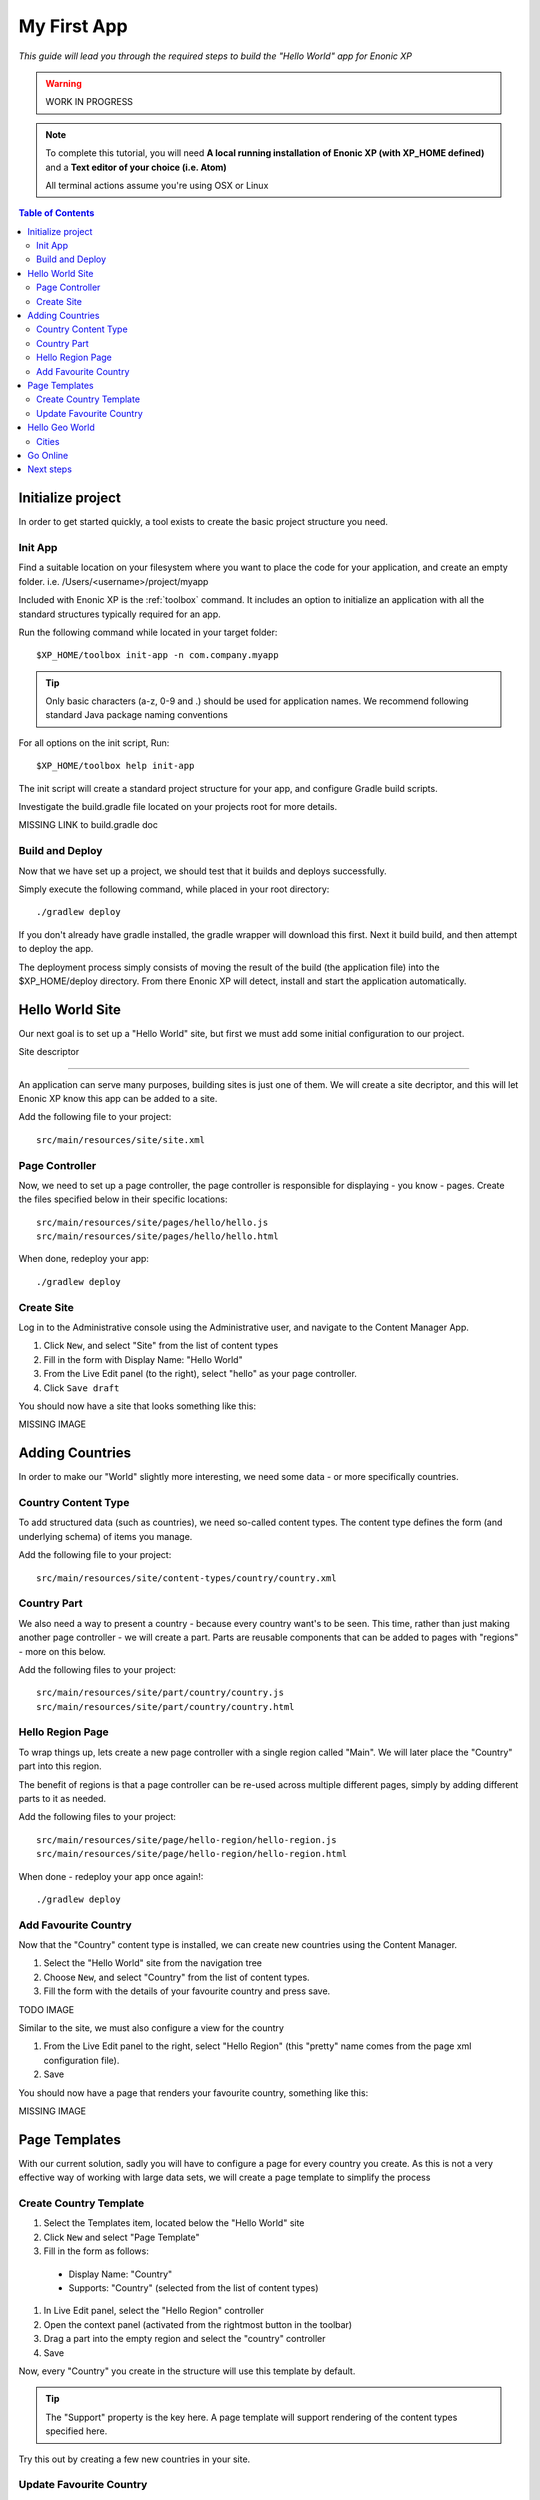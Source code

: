 My First App
************
*This guide will lead you through the required steps to build the  "Hello World" app for Enonic XP*

.. WARNING:: WORK IN PROGRESS

.. NOTE:: To complete this tutorial, you will need
  **A local running installation of Enonic XP (with XP_HOME defined)**
  and a **Text editor of your choice (i.e. Atom)**

  All terminal actions assume you're using OSX or Linux


.. contents:: Table of Contents
   :depth: 2


Initialize project
==================

In order to get started quickly, a tool exists to create the basic project structure you need.


Init App
--------
Find a suitable location on your filesystem where you want to place the code for your application, and create an empty folder.
i.e. /Users/<username>/project/myapp

Included with Enonic XP is the :ref:`toolbox` command.
It includes an option to initialize an application with all the standard structures typically required for an app.

Run the following command while located in your target folder::

  $XP_HOME/toolbox init-app -n com.company.myapp

.. tip:: Only basic characters (a-z, 0-9 and .) should be used for application names. We recommend following standard Java package naming conventions

For all options on the init script, Run::

  $XP_HOME/toolbox help init-app


The init script will create a standard project structure for your app, and configure Gradle build scripts.

Investigate the build.gradle file located on your projects root for more details.

MISSING LINK to build.gradle doc


Build and Deploy
----------------
Now that we have set up a project, we should test that it builds and deploys successfully.

Simply execute the following command, while placed in your root directory::

  ./gradlew deploy

If you don't already have gradle installed, the gradle wrapper will download this first.
Next it build build, and then attempt to deploy the app.

The deployment process simply consists of moving the result of the build (the application file) into the $XP_HOME/deploy directory.
From there Enonic XP will detect, install and start the application automatically.


Hello World Site
================

Our next goal is to set up a "Hello World" site,
but first we must add some initial configuration to our project.

Site descriptor

---------------

An application can serve many purposes, building sites is just one of them.
We will create a site decriptor, and this will let Enonic XP know this app can be added to a site.

Add the following file to your project::

  src/main/resources/site/site.xml


Page Controller
---------------

Now, we need to set up a page controller, the page controller is responsible for displaying - you know - pages.
Create the files specified below in their specific locations::

  src/main/resources/site/pages/hello/hello.js
  src/main/resources/site/pages/hello/hello.html

When done, redeploy your app::

  ./gradlew deploy


Create Site
-------------

Log in to the Administrative console using the Administrative user, and navigate to the Content Manager App.

#. Click ``New``, and select "Site" from the list of content types
#. Fill in the form with Display Name: "Hello World"
#. From the Live Edit panel (to the right), select "hello" as your page controller.
#. Click ``Save draft``

You should now have a site that looks something like this:

MISSING IMAGE


Adding Countries
================

In order to make our "World" slightly more interesting, we need some data
- or more specifically countries.

Country Content Type
--------------------

To add structured data (such as countries), we need so-called content types.
The content type defines the form (and underlying schema) of items you manage.

Add the following file to your project::

  src/main/resources/site/content-types/country/country.xml


Country Part
------------

We also need a way to present a country - because every country want's to be seen.
This time, rather than just making another page controller - we will create a part.
Parts are reusable components that can be added to pages with "regions" - more on this below.

Add the following files to your project::

  src/main/resources/site/part/country/country.js
  src/main/resources/site/part/country/country.html


Hello Region Page
-----------------

To wrap things up, lets create a new page controller with a single region called "Main".
We will later place the "Country" part into this region.

The benefit of regions is that a page controller can be re-used across multiple different pages,
simply by adding different parts to it as needed.

Add the following files to your project::

  src/main/resources/site/page/hello-region/hello-region.js
  src/main/resources/site/page/hello-region/hello-region.html

When done - redeploy your app once again!::

  ./gradlew deploy


Add Favourite Country
---------------------

Now that the "Country" content type is installed,
we can create new countries using the Content Manager.

#. Select the "Hello World" site from the navigation tree
#. Choose ``New``, and select "Country" from the list of content types.
#. Fill the form with the details of your favourite country and press save.

TODO IMAGE

Similar to the site, we must also configure a view for the country

#. From the Live Edit panel to the right, select "Hello Region" (this "pretty" name comes from the page xml configuration file).
#. Save

You should now have a page that renders your favourite country, something like this:

MISSING IMAGE


Page Templates
==============

With our current solution, sadly you will have to configure a page for every country you create.
As this is not a very effective way of working with large data sets, we will create a page template to simplify the process


Create Country Template
-----------------------

#. Select the Templates item, located below the "Hello World" site
#. Click ``New`` and select "Page Template"
#. Fill in the form as follows:

  * Display Name: "Country"
  * Supports: "Country" (selected from the list of content types)

#. In Live Edit panel, select the "Hello Region" controller
#. Open the context panel (activated from the rightmost button in the toolbar)
#. Drag a part into the empty region and select the "country" controller
#. Save

Now, every "Country" you create in the structure will use this template by default.

.. TIP:: The "Support" property is the key here. A page template will support rendering of the content types specified here.

Try this out by creating a few new countries in your site.

Update Favourite Country
------------------------

You might remember that your favourite country was "hardcoded" - so lets change it to use templates too.

To update your favourite country to use this template too:

#. Select the country and click ``Edit``
#. In Live Edit view, select the entire page (if you select the part first, simply click ``parent``"`` twice to select the page)
#. Open the context panel (top right in toolbar), and select "Automatic" from the Page Template selector
#. Save

You can at any time select another Page template, or even customize the presentation of a single item.

Hello Geo World
===============

Going back to your site, you will now see a list of the countries we have added.
To make this even more exiting, we will add some geo-location info and configuration capabilities to the site.

Cities
------

Add the following files to your project::

  src/main/resources/site/part/city-list/city-list.js
  src/main/resources/site/part/city-list/city-list.html
  src/main/resources/site/part/city-list/city-list.xml
  src/main/resources/site/assets/googlemaps??.js
  src/main/resources/site/content-type/city/city.xml
  src/main/resources/site/content-type/city/city.png

Build and deploy your project one final time.

To make use of the changes, do the following

#. Add the "City List" part to your "Country" page template
#. Create some Cities below a selected country (below are some sample data you may use)

When visiting a country page, the browser will now requested your location.
You should then see something like this:

MISSING Image (name of country at top, + google map with cities, also present the city which is closest to you using geo-distance sorting)



If you think the location question is noisy,
We added a simple configuration button to the part (using the city-list.xml file)
- so you can turn this feature on/off. Simply select the part in live edit, open the context panel and toggle on/off.

MISSING Image to turn feature on/off (radiobuttons?)


**MISSING SAMPLE DATA**


Go Online
=========

Now, that your "Hello World" is complete, it's time to go live.

#. Select the "Hello World" site in the navigation
#. Click ``Publish`` from the toolbar
#. Remember to check the ``Include children`` checkbox
#. After verifying everything in the Publishing Wizard window - click ``Publish``!

When clicking publish, all the selected items and changes are "cloned" from draft and into the master branch.

You will always see the draft items using the preview function of the Content Manager.
If you have placed your site on root level, you can also see your live site at this url: http://localhost:8080/portal/master/hello-word


Great job - you just created your first App for Enonic XP
- The Enonic team congratulates you - we look forward to see all the brilliant things you will make and are always looking for feedback.

Next steps
==========

MISSING
